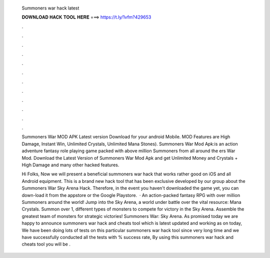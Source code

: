   Summoners war hack latest
  
  
  
  𝐃𝐎𝐖𝐍𝐋𝐎𝐀𝐃 𝐇𝐀𝐂𝐊 𝐓𝐎𝐎𝐋 𝐇𝐄𝐑𝐄 ===> https://t.ly/1vfm?429653
  
  
  
  .
  
  
  
  .
  
  
  
  .
  
  
  
  .
  
  
  
  .
  
  
  
  .
  
  
  
  .
  
  
  
  .
  
  
  
  .
  
  
  
  .
  
  
  
  .
  
  
  
  .
  
  Summoners War MOD APK Latest version Download for your android Mobile. MOD Features are High Damage, Instant Win, Unlimited Crystals, Unlimited Mana Stones). Summoners War Mod Apk:is an action adventure fantasy role playing game packed with above million Summoners from all around the ers War Mod. Download the Latest Version of Summoners War Mod Apk and get Unlimited Money and Crystals + High Damage and many other hacked features.
  
  Hi Folks, Now we will present a beneficial summoners war hack that works rather good on iOS and all Android equipment. This is a brand new hack tool that has been exclusive developed by our group about the Summoners War Sky Arena Hack. Therefore, in the event you haven't downloaded the game yet, you can down-load it from the appstore or the Google Playstore.  · An action-packed fantasy RPG with over million Summoners around the world! Jump into the Sky Arena, a world under battle over the vital resource: Mana Crystals. Summon over 1, different types of monsters to compete for victory in the Sky Arena. Assemble the greatest team of monsters for strategic victories! Summoners War: Sky Arena. As promised today we are happy to announce summoners war hack and cheats tool which is latest updated and working as on today, We have been doing lots of tests on this particular summoners war hack tool since very long time and we have successfully conducted all the tests with % success rate, By using this summoners war hack and cheats tool you will be .

